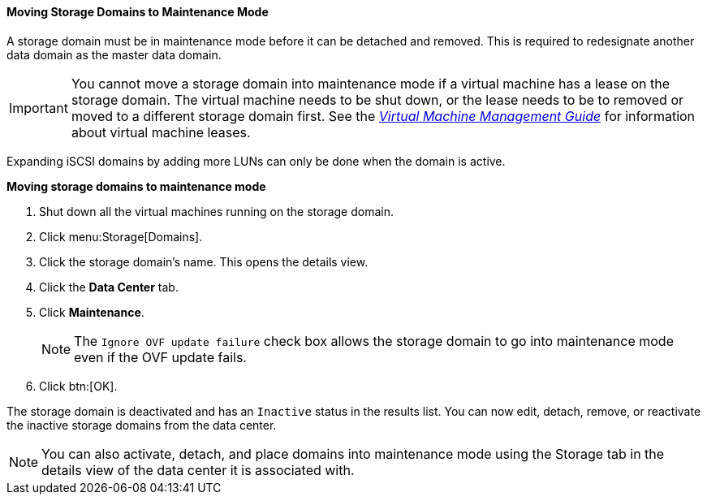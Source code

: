 :_content-type: PROCEDURE
[id="Moving_storage_domains_to_maintenance_mode"]
==== Moving Storage Domains to Maintenance Mode

A storage domain must be in maintenance mode before it can be detached and removed. This is required to redesignate another data domain as the master data domain.

[IMPORTANT]
====
You cannot move a storage domain into maintenance mode if a virtual machine has a lease on the storage domain. The virtual machine needs to be shut down, or the lease needs to be to removed or moved to a different storage domain first. See the link:{URL_virt_product_docs}{URL_format}virtual_machine_management_guide/index#What_is_high_availability[_Virtual Machine Management Guide_] for information about virtual machine leases.
====

Expanding iSCSI domains by adding more LUNs can only be done when the domain is active.


*Moving storage domains to maintenance mode*

. Shut down all the virtual machines running on the storage domain.
. Click menu:Storage[Domains].
. Click the storage domain's name. This opens the details view.
. Click the *Data Center* tab.
. Click *Maintenance*.
+
[NOTE]
====
The `Ignore OVF update failure` check box allows the storage domain to go into maintenance mode even if the OVF update fails.
====

. Click btn:[OK]. 

The storage domain is deactivated and has an `Inactive` status in the results list. You can now edit, detach, remove, or reactivate the inactive storage domains from the data center.

[NOTE]
====
You can also activate, detach, and place domains into maintenance mode using the Storage tab in the details view of the data center it is associated with.
====

